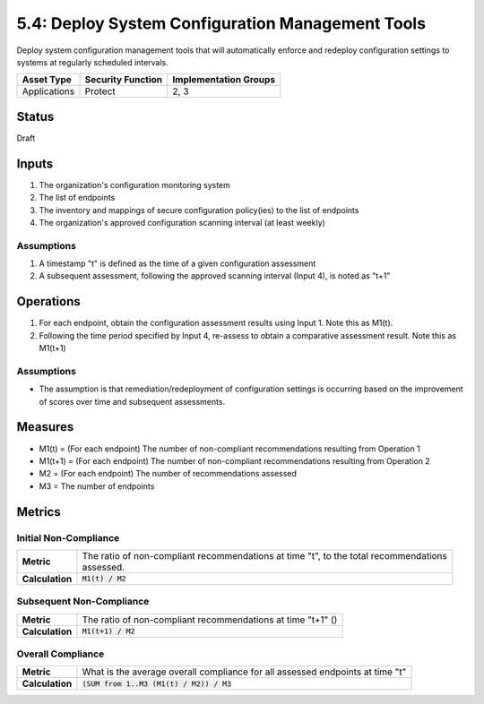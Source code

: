 5.4: Deploy System Configuration Management Tools
=========================================================
Deploy system configuration management tools that will automatically enforce and redeploy configuration settings to systems at regularly scheduled intervals.

.. list-table::
	:header-rows: 1

	* - Asset Type 
	  - Security Function
	  - Implementation Groups
	* - Applications
	  - Protect
	  - 2, 3

Status
------
Draft

Inputs
------
#. The organization's configuration monitoring system
#. The list of endpoints
#. The inventory and mappings of secure configuration policy(ies) to the list of endpoints
#. The organization's approved configuration scanning interval (at least weekly)

Assumptions
^^^^^^^^^^^
#. A timestamp "t" is defined as the time of a given configuration assessment
#. A subsequent assessment, following the approved scanning interval (Input 4), is noted as "t+1"

Operations
----------
#. For each endpoint, obtain the configuration assessment results using Input 1.  Note this as M1(t).
#. Following the time period specified by Input 4, re-assess to obtain a comparative assessment result.  Note this as M1(t+1)

Assumptions
^^^^^^^^^^^
* The assumption is that remediation/redeployment of configuration settings is occurring based on the improvement of scores over time and subsequent assessments.

Measures
--------
* M1(t) = (For each endpoint) The number of non-compliant recommendations resulting from Operation 1
* M1(t+1) = (For each endpoint) The number of non-compliant recommendations resulting from Operation 2
* M2 = (For each endpoint) The number of recommendations assessed
* M3 = The number of endpoints

Metrics
-------

Initial Non-Compliance
^^^^^^^^^^^^^^^^^^^^^^
.. list-table::

	* - **Metric**
	  - | The ratio of non-compliant recommendations at time "t", to the total recommendations
	    | assessed.
	* - **Calculation**
	  - :code:`M1(t) / M2`

Subsequent Non-Compliance
^^^^^^^^^^^^^^^^^^^^^^^^^
.. list-table::

	* - **Metric**
	  - | The ratio of non-compliant recommendations at time "t+1" ()
	* - **Calculation**
	  - :code:`M1(t+1) / M2`

Overall Compliance
^^^^^^^^^^^^^^^^^^
.. list-table::

	* - **Metric**
	  - | What is the average overall compliance for all assessed endpoints at time "t"
	* - **Calculation**
	  - :code:`(SUM from 1..M3 (M1(t) / M2)) / M3`

.. history
.. authors
.. license